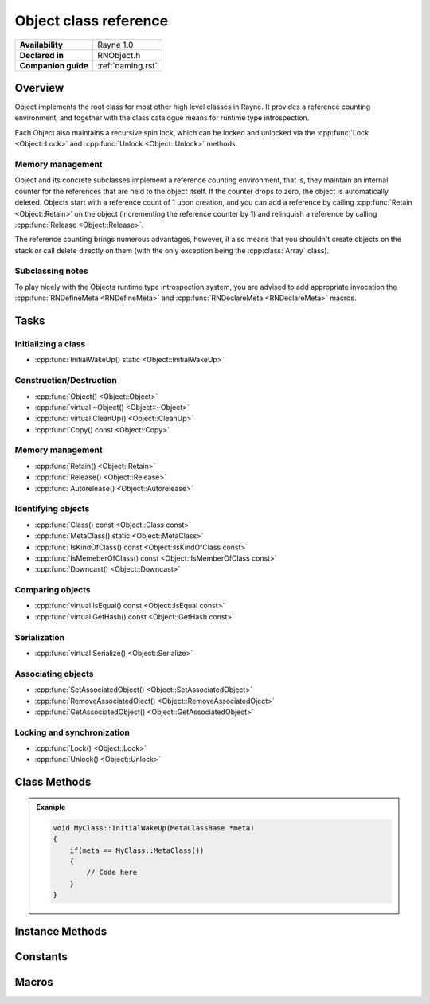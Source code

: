 .. _rnobject.rst:

**********************
Object class reference
**********************

.. namespace:: RN
.. class:: Object 

+---------------------+--------------------------------------+
|   **Availability**  |              Rayne 1.0               |
+---------------------+--------------------------------------+
| **Declared in**     | RNObject.h                           |
+---------------------+--------------------------------------+
| **Companion guide** | :ref:`naming.rst`                    |
+---------------------+--------------------------------------+

Overview
========

Object implements the root class for most other high level classes in Rayne. It provides
a reference counting environment, and together with the class catalogue means for runtime
type introspection.

Each Object also maintains a recursive spin lock, which can be locked and unlocked via the :cpp:func:`Lock <Object::Lock>` and :cpp:func:`Unlock <Object::Unlock>` methods.

Memory management
-----------------

Object and its concrete subclasses implement a reference counting environment, that is, they maintain an internal counter
for the references that are held to the object itself. If the counter drops to zero, the object is automatically deleted.
Objects start with a reference count of 1 upon creation, and you can add a reference by calling :cpp:func:`Retain <Object::Retain>` on the object (incrementing the reference counter by 1) and relinquish a reference by calling :cpp:func:`Release <Object::Release>`.

The reference counting brings numerous advantages, however, it also means that you shouldn't create objects on the stack or call delete directly on them (with the only exception being the :cpp:class:`Array` class).

Subclassing notes
-----------------

To play nicely with the Objects runtime type introspection system, you are advised to add appropriate invocation the :cpp:func:`RNDefineMeta <RNDefineMeta>` and :cpp:func:`RNDeclareMeta <RNDeclareMeta>` macros.

Tasks
=====

Initializing a class
--------------------
* :cpp:func:`InitialWakeUp() static <Object::InitialWakeUp>`
  
Construction/Destruction
------------------------

* :cpp:func:`Object() <Object::Object>`
* :cpp:func:`virtual ~Object() <Object::~Object>`
* :cpp:func:`virtual CleanUp() <Object::CleanUp>`
* :cpp:func:`Copy() const <Object::Copy>`
  
Memory management
-----------------

* :cpp:func:`Retain() <Object::Retain>`
* :cpp:func:`Release() <Object::Release>`
* :cpp:func:`Autorelease() <Object::Autorelease>`

Identifying objects
-------------------

* :cpp:func:`Class() const <Object::Class const>`
* :cpp:func:`MetaClass() static <Object::MetaClass>`
* :cpp:func:`IsKindOfClass() const <Object::IsKindOfClass const>`
* :cpp:func:`IsMemeberOfClass() const <Object::IsMemberOfClass const>`
* :cpp:func:`Downcast() <Object::Downcast>`

Comparing objects
-----------------

* :cpp:func:`virtual IsEqual() const <Object::IsEqual const>`
* :cpp:func:`virtual GetHash() const <Object::GetHash const>`
  
Serialization
-------------

* :cpp:func:`virtual Serialize() <Object::Serialize>`

Associating objects
-------------------

* :cpp:func:`SetAssociatedObject() <Object::SetAssociatedObject>`
* :cpp:func:`RemoveAssociatedOject() <Object::RemoveAssociatedOject>`
* :cpp:func:`GetAssociatedObject() <Object::GetAssociatedObject>`
  
Locking and synchronization
---------------------------

* :cpp:func:`Lock() <Object::Lock>`
* :cpp:func:`Unlock() <Object::Unlock>`

Class Methods
=============

.. class:: Object 

	.. function:: static MetaClassBase *MetaClass()

		Returns the :code:`MetaClassBase` of the receiver.

	.. function:: static void InitialWakeUp(MetaClassBase *meta)

		Automatically invoked when the class is added to the class catalogue. Can be used
		to defer initialization to the runtime when the engine is already bootstrapped.

		When overriding this method, make sure to check that the passed :code:`meta` variable is
		actually the expected MetaClassBase, since this method may be invoked multiple times through
		subclasses.

	.. admonition:: Example

		.. code:: cpp

			void MyClass::InitialWakeUp(MetaClassBase *meta)
			{
			    if(meta == MyClass::MetaClass())
			    {
			        // Code here
			    }
			}

Instance Methods
================

.. class:: Object 

	.. function:: Object()

		The designated constructor for object. Sets up internal locks and other state

	.. function:: ~Object()

		Destructor. Automatically cleans up the objects associated with the receiver, and
		if the debug engine build is used, does some extra sanity checks.

	.. function:: void CleanUp()

		This method is automatically called when the reference count of the receiver drops to zero,
		but before it's deleted. This method is :emphasis:`vitally` important in the Rayne multithreaded
		environment and should be the preferred point for cleaning up the instance and synchronizing because
		it's invoked before the vtable of the receiver is touched, and thus avoids races to the vtable when
		doing synchronization operations (eg. waiting for a task to finish that was started via a virtual method).

	.. function:: Object *Copy() const

		Attempts to create a copy of the receiver by calling the copy constructor through the runtime introspection
		system.

		:raises: :code:`InternalInconsistencyException` when the receiver doesn't support the :cpp:class:`MetaClassTraitCopyable` trait.

	.. function:: MetaClassBase *Class() const

		Returns the :code:`MetaClassBase` of the receiver.

	.. function:: bool IsKindOfClass(MetaClassBase *other) const

		Returns true if the receiver inherits from the class abstracted by :code:`other`, that is,
		if you pass :code:`Object::MetaClass`, the receiver will return true if it inherits from :cpp:class:`Object`,
		or one of its subclasses (or one of their subclasses respectively).

		.. seealso:: :cpp:func:`Object::IsMemberOfClass`

	.. function:: bool IsMemberOfClass(MetaClassBase *other) const

		Returns true if the receiver directly inherits from the class abstracted by :code:`other`.

		.. seealso:: :cpp:func:`Object::IsKindOfClass`

	.. function:: Object *Retain()

		Increments the retain count of the receiver by 1

		:return: Pointer to the instance, allowing method chaining

	.. function:: Object *Release()

		Decrements the retain count of the receiver by 1. If the retain count becomes zero,
		the receiver is deleted and its destructor is called.

		:return: Pointer to the instance, or :code:`nullptr` if the instance was deallocated.

	.. function:: Object *Autorelease()

		Adds the receiver to the current threads autorelease pool, marking it to be released in the future.
		The method should be used for return values when the callee doesn't explicitly delegates the ownership of the object to the caller.

		:return: Pointer to the instance, allowing method chaining

	.. function:: bool IsEqual(Object *other) const
		
		Returns true if :code:`other` is equal to the receiver. The default implementation simply checks for pointer equality,
		subclasses may provide a custom and more sophisticated check.

		:param other: The object to check for equality with the receiver
		:return: true if the objects are equal, otherwise false

		.. note:: When overriding IsEqual(), GetHash() must also be overridden
		.. note:: This method is not inherently thread safe
		.. seealso:: :cpp:func:`Object::Hash`

	.. function:: machine_hash GetHash() const

		Returns the hash for the receiver. The default implementation returns the hashed value of the pointer of the instance,
		subclasses may provide a custom hashing function (eg. the :cpp:class:`String` class returns the hash of the string value).

		As long as the receiver isn't mutated, the returned hash is guaranteed to stay the same, and equal objects return the same
		hash (that is, if :cpp:func:`IsEqual` returns true, the hash returned by this function is the same for both objects). This
		behaviour must be adopted when overriding this function in subclasses!

		:return: The hash value for the object.

		.. note:: When overriding Hash(), IsEqual() must also be overridden
		.. note:: This method is not inherently thread safe
		.. seealso:: :cpp:func:`Object::IsEqual`

	.. function:: T *Downcast()
		
		Attempts to downcast the receiver to the given type T, where T must inherit of Object

		:returns: The same instance, but downcasted to T. The return value is always valid.
		:raises: DowncastException if no conversion to T is possible
		:raises: Static assertion if T doesn't inherit from Object

		.. admonition:: Example

			.. code:: cpp

				Object *foo = ...;
				String *bar = foo->Downcast<String>();

	.. function:: void SetAssociatedObject(const void *key, Object *value, MemoryPolicy policy)

		Associates the given object with the given key using the given memory policy. An association works similar to an instance variable,
		but isn't part of the class layout and thus arbitrary objects can be associated with other objects without changing their class layouts
		(which is useful when subclassing isn't ideal and altering the class isn't possible). Note though that associations are in no way
		a replacement for instance variables, since they come with additional overhead when retrieving and storing associations!

		.. seealso:: 
			| :cpp:func:`RemoveAssociatedOject` 
			| :cpp:func:`GetAssociatedObject` 
			| :cpp:type:`MemoryPolicy`

	.. function:: void RemoveAssociatedOject(const void *key)

		Removes the object associated with the given key from the receiver. If the key was associated with either :cpp:type:`MemoryPolicy::Retain` or :cpp:type:`MemoryPolicy::Copy`,
		the associated object will automatically receive a :cpp:func:`Release` method.

		.. seealso:: 
			| :cpp:func:`SetAssociatedObject` 
			| :cpp:func:`GetAssociatedObject` 

	.. function:: Object *GetAssociatedObject(const void *key)

		Returns the object associated with the given key, or :code:`nullptr` if no object is associated with the key.

		.. seealso:: 
			| :cpp:func:`SetAssociatedObject` 
			| :cpp:func:`RemoveAssociatedOject` 


	.. function:: void Lock()

		Locks the receivers internal recursive spin lock.
		Keep in mind that this is just a recursive spin lock and should only be held for a small amount of time, heavy
		synchronization should be done using a full blown mutex

		.. seealso:: :cpp:func:`Unlock`

	.. function:: void Unlock()

		Unlocks the receivers internal recursive spin lock.

		.. seealso:: :cpp:func:`Lock`
		
Constants
=========

.. class:: Object 

	.. type:: MemoryPolicy
		
		* :code:`Assign` A simple assignment, there is no memory management done
		* :code:`Retain` Retain policy which retains the receiver
		* :code:`Copy` Copy policy which creates a shallow copy

Macros
======

.. function:: RNDefineMeta(cls, super)

	Adds required prototypes for the runtime type system to the given class. Must be added within the class definition.

	.. admonition:: Example

		.. code:: cpp

			class MyClass : public Object
			{
			public:
				// ...

			private:
				// ...

				RNDefineMeta(MyClass, Object)
			};

.. function:: RNDeclareMeta(cls)

	Adds required implementations for the runtime type system to the given class. MUST be added within a .cpp file due to the way linking works.

